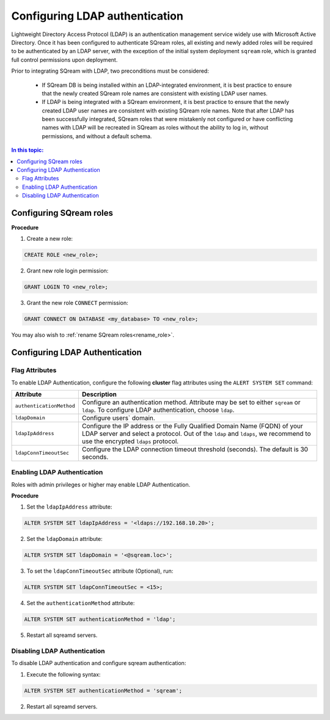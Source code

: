 .. _ldap:

*************************************
Configuring LDAP authentication
*************************************


Lightweight Directory Access Protocol (LDAP) is an authentication management service widely use with Microsoft Active Directory. Once it has been configured to authenticate SQream roles, all existing and newly added roles will be required to be authenticated by an LDAP server, with the exception of the initial system deployment ``sqream`` role, which is granted full control permissions upon deployment.

Prior to integrating SQream with LDAP, two preconditions must be considered:

	* If SQream DB is being installed within an LDAP-integrated environment, it is best practice to ensure that the newly created SQream role names are consistent with existing LDAP user names.
	* If LDAP is being integrated with a SQream environment, it is best practice to ensure that the newly created LDAP user names are consistent with existing SQream role names. Note that after LDAP has been successfully integrated, SQream roles that were mistakenly not configured or have conflicting names with LDAP will be recreated in SQream as roles without the ability to log in, without permissions, and without a default schema.

.. contents:: In this topic:
   :local:



Configuring SQream roles
========================

**Procedure**

1. Create a new role:
	
.. code-block:: postgres	
	
	CREATE ROLE <new_role>;

2. Grant new role login permission:

.. code-block:: postgres

	GRANT LOGIN TO <new_role>;

3. Grant the new role ``CONNECT`` permission:

.. code-block:: postgres

	GRANT CONNECT ON DATABASE <my_database> TO <new_role>;


You may also wish to :ref:`rename SQream roles<rename_role>`.


Configuring LDAP Authentication
===============================

Flag Attributes
---------------
To enable LDAP Authentication, configure the following **cluster** flag attributes using the ``ALERT SYSTEM SET`` command:

.. list-table:: 
   :widths: auto
   :header-rows: 1
   
   * - Attribute
     - Description
   * - ``authenticationMethod``
     - Configure an authentication method. Attribute may be set to either ``sqream`` or ``ldap``. To configure LDAP authentication, choose ``ldap``. 	 
   * - ``ldapDomain``
     - Configure users` domain.
   * - ``ldapIpAddress``
     - Configure the IP address or the Fully Qualified Domain Name (FQDN) of your LDAP server and select a protocol. Out of the ``ldap`` and ``ldaps``, we recommend to use the encrypted ``ldaps`` protocol.
   * - ``ldapConnTimeoutSec``
     - Configure the LDAP connection timeout threshold (seconds). The default is 30 seconds.
.. comment::

Enabling LDAP Authentication
-------------------------------

Roles with admin privileges or higher may enable LDAP Authentication. 

**Procedure**

1. Set the ``ldapIpAddress`` attribute: 

.. code-block:: postgres

	ALTER SYSTEM SET ldapIpAddress = '<ldaps://192.168.10.20>';

2. Set the ``ldapDomain`` attribute:

.. code-block:: postgres

	ALTER SYSTEM SET ldapDomain = '<@sqream.loc>';

3. To set the ``ldapConnTimeoutSec`` attribute (Optional), run:

.. code-block:: postgres

	ALTER SYSTEM SET ldapConnTimeoutSec = <15>;

4. Set the ``authenticationMethod`` attribute:

.. code-block:: postgres

	ALTER SYSTEM SET authenticationMethod = 'ldap';

5. Restart all sqreamd servers. 


Disabling LDAP Authentication
-----------------------------

To disable LDAP authentication and configure sqream authentication: 

1. Execute the following syntax:

.. code-block:: postgres	

	ALTER SYSTEM SET authenticationMethod = 'sqream';

2. Restart all sqreamd servers.  
